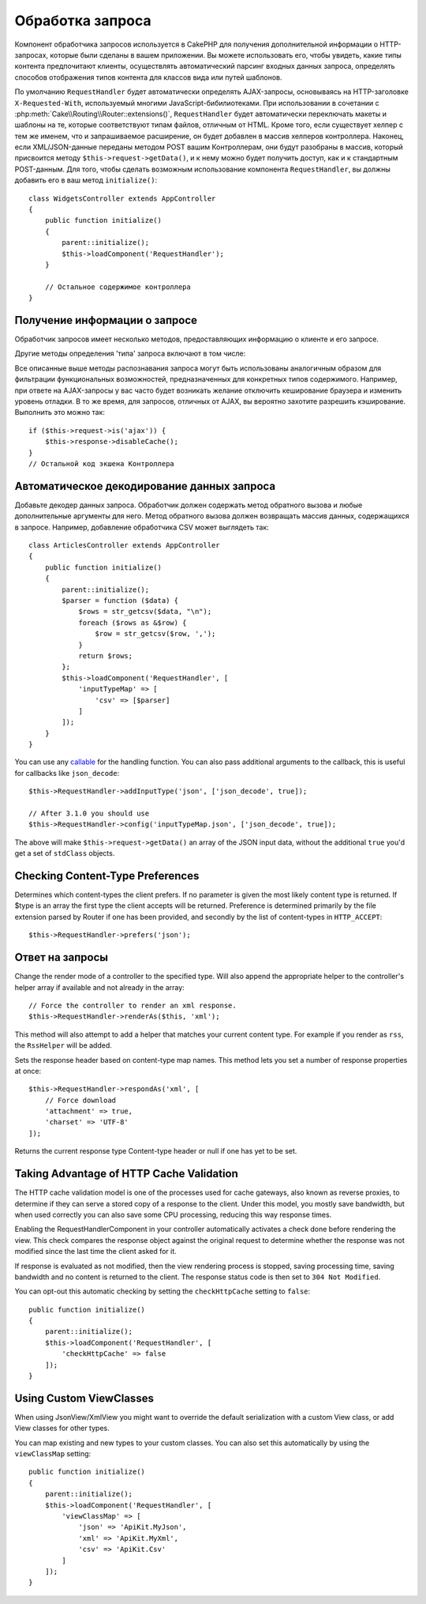 Обработка запроса
#################

.. php:class:: RequestHandlerComponent(ComponentCollection $collection, array $config = [])

Компонент обработчика запросов используется в CakePHP для получения
дополнительной информации о HTTP-запросах, которые были сделаны в вашем
приложении. Вы можете использовать его, чтобы увидеть, какие типы контента
предпочитают клиенты, осуществлять автоматический парсинг входных данных
запроса, определять способов отображения типов контента для классов вида
или путей шаблонов.

По умолчанию ``RequestHandler`` будет автоматически определять AJAX-запросы,
основываясь на HTTP-заголовке ``X-Requested-With``, используемый многими
JavaScript-бибилиотеками. При использовании в сочетании с 
:php:meth:`Cake\\Routing\\Router::extensions()`, ``RequestHandler`` будет
автоматически переключать макеты и шаблоны на те, которые соответствуют типам
файлов, отличным от HTML. Кроме того, если существует хелпер с тем же именем,
что и запрашиваемое расширение, он будет добавлен в массив хелперов контроллера.
Наконец, если XML/JSON-данные переданы методом POST вашим Контроллерам, они
будут разобраны в массив, который присвоится методу
``$this->request->getData()``, и к нему можно будет получить доступ, как и к
стандартным POST-данным. Для того, чтобы сделать возможным использование
компонента ``RequestHandler``, вы должны добавить его в ваш метод
``initialize()``::

    class WidgetsController extends AppController
    {
        public function initialize()
        {
            parent::initialize();
            $this->loadComponent('RequestHandler');
        }

        // Остальное содержимое контроллера
    }

Получение информации о запросе
==============================

Обработчик запросов имеет несколько методов, предоставляющих информацию
о клиенте и его запросе.

.. php:method:: accepts($type = null)

    ``$type`` может быть строкой, либо массивом, либо ``null``. Если
    будет строка, ``accepts()`` вернет ``true``, если клиент примет
    тип содержимого. Если указан массив, ``accepts()`` вернет
    ``true``, если один любой из типов содержимого будет принят
    клиентом. Если будет ``null``, будет возвращен массив типов
    содержимого, принимаемых клиентом. Например::

        class ArticlesController extends AppController
        {

            public function initialize()
            {
                parent::initialize();
                $this->loadComponent('RequestHandler');
            }

            public function beforeFilter(Event $event)
            {
                if ($this->RequestHandler->accepts('html')) {
                    // Выполнить код только если клиент принимает HTML (text/html)
                    // в качестве ответа.
                } elseif ($this->RequestHandler->accepts('xml')) {
                    // Выполняет только XML-код
                }
                if ($this->RequestHandler->accepts(['xml', 'rss', 'atom'])) {
                    // Выполнить код, если клиент принимает любой из типов: XML, RSS
                    // или Atom.
                }
            }
        }

Другие методы определения 'типа' запроса включают в том числе:

.. php:method:: isXml()

    Возвращает ``true`` если текущий запрос принимает XML в качестве ответа.

.. php:method:: isRss()

    Возвращает ``true`` если текущий запрос принимает RSS в качестве ответа.

.. php:method:: isAtom()

    Возвращает ``true`` если текущий запрос принимает Atom в качестве ответа,
    в противном случае возвращает ``false``.

.. php:method:: isMobile()

    Возвращает ``true``, если строка user agent совпадает с мобильным
    веб-браузером или если клиент принимает WAP-контент. Поддерживаемые
    строки мобильных User Agent:

    -  Android
    -  AvantGo
    -  BlackBerry
    -  DoCoMo
    -  Fennec
    -  iPad
    -  iPhone
    -  iPod
    -  J2ME
    -  MIDP
    -  NetFront
    -  Nokia
    -  Opera Mini
    -  Opera Mobi
    -  PalmOS
    -  PalmSource
    -  portalmmm
    -  Plucker
    -  ReqwirelessWeb
    -  SonyEricsson
    -  Symbian
    -  UP.Browser
    -  webOS
    -  Windows CE
    -  Windows Phone OS
    -  Xiino

.. php:method:: isWap()

    Возвращает ``true`` если клиент принимает WAP-контент.

Все описанные выше методы распознавания запроса могут быть
использованы аналогичным образом для фильтрации функциональных
возможностей, предназначенных для конкретных типов содержимого.
Например, при ответе на AJAX-запросы у вас часто будет возникать
желание отключить кеширование браузера и изменить уровень отладки.
В то же время, для запросов, отличных от AJAX, вы вероятно
захотите разрешить кэширование. Выполнить это можно так::

        if ($this->request->is('ajax')) {
            $this->response->disableCache();
        }
        // Остальной код экшена Контроллера

Автоматическое декодирование данных запроса
===========================================

Добавьте декодер данных запроса. Обработчик должен содержать метод
обратного вызова и любые дополнительные аргументы для него. Метод
обратного вызова должен возвращать массив данных, содержащихся в запросе.
Например, добавление обработчика CSV может выглядеть так::

    class ArticlesController extends AppController
    {
        public function initialize()
        {
            parent::initialize();
            $parser = function ($data) {
                $rows = str_getcsv($data, "\n");
                foreach ($rows as &$row) {
                    $row = str_getcsv($row, ',');
                }
                return $rows;
            };
            $this->loadComponent('RequestHandler', [
                'inputTypeMap' => [
                    'csv' => [$parser]
                ]
            ]);
        }
    }

You can use any `callable <http://php.net/callback>`_ for the handling function.
You can also pass additional arguments to the callback, this is useful for
callbacks like ``json_decode``::

    $this->RequestHandler->addInputType('json', ['json_decode', true]);

    // After 3.1.0 you should use
    $this->RequestHandler->config('inputTypeMap.json', ['json_decode', true]);

The above will make ``$this->request->getData()`` an array of the JSON input data,
without the additional ``true`` you'd get a set of ``stdClass`` objects.

.. deprecated:: 3.1.0
    As of 3.1.0 the ``addInputType()`` method is deprecated. You should use
    ``config()`` to add input types at runtime.

Checking Content-Type Preferences
=================================

.. php:method:: prefers($type = null)

Determines which content-types the client prefers. If no parameter
is given the most likely content type is returned. If $type is an
array the first type the client accepts will be returned.
Preference is determined primarily by the file extension parsed by
Router if one has been provided, and secondly by the list of
content-types in ``HTTP_ACCEPT``::

    $this->RequestHandler->prefers('json');

Ответ на запросы
================

.. php:method:: renderAs($controller, $type)

Change the render mode of a controller to the specified type. Will
also append the appropriate helper to the controller's helper array
if available and not already in the array::

    // Force the controller to render an xml response.
    $this->RequestHandler->renderAs($this, 'xml');

This method will also attempt to add a helper that matches your current content
type. For example if you render as ``rss``, the ``RssHelper`` will be added.

.. php:method:: respondAs($type, $options)

Sets the response header based on content-type map names. This method lets you
set a number of response properties at once::

    $this->RequestHandler->respondAs('xml', [
        // Force download
        'attachment' => true,
        'charset' => 'UTF-8'
    ]);

.. php:method:: responseType()

Returns the current response type Content-type header or null if one has yet to
be set.

Taking Advantage of HTTP Cache Validation
=========================================

The HTTP cache validation model is one of the processes used for cache
gateways, also known as reverse proxies, to determine if they can serve a
stored copy of a response to the client. Under this model, you mostly save
bandwidth, but when used correctly you can also save some CPU processing,
reducing this way response times.

Enabling the RequestHandlerComponent in your controller automatically activates
a check done before rendering the view. This check compares the response object
against the original request to determine whether the response was not modified
since the last time the client asked for it.

If response is evaluated as not modified, then the view rendering process is
stopped, saving processing time, saving bandwidth and no content is returned to
the client. The response status code is then set to ``304 Not Modified``.

You can opt-out this automatic checking by setting the ``checkHttpCache``
setting to ``false``::

    public function initialize()
    {
        parent::initialize();
        $this->loadComponent('RequestHandler', [
            'checkHttpCache' => false
        ]);
    }

Using Custom ViewClasses
========================

When using JsonView/XmlView you might want to override the default serialization
with a custom View class, or add View classes for other types.

You can map existing and new types to your custom classes. You can also set this
automatically by using the ``viewClassMap`` setting::

    public function initialize()
    {
        parent::initialize();
        $this->loadComponent('RequestHandler', [
            'viewClassMap' => [
                'json' => 'ApiKit.MyJson',
                'xml' => 'ApiKit.MyXml',
                'csv' => 'ApiKit.Csv'
            ]
        ]);
    }

.. deprecated:: 3.1.0
    As of 3.1.0 the ``viewClassMap()`` method is deprecated. You should use
    ``config()`` to change the viewClassMap at runtime.

.. meta::
    :title lang=ru: Обработка запроса
    :keywords lang=ru: handler component,библиотеки javascript,public components,null returns,model data,данные запроса,content types,расширения файлов,ajax,meth,content type,массив,conjunction,cakephp,insight,php
